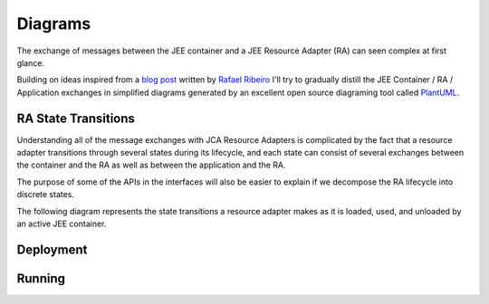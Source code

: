 Diagrams
========

The exchange of messages between the JEE container and a JEE Resource Adapter (RA) can seen
complex at first glance.

Building on ideas inspired from a `blog post <https://itdevworld.wordpress.com/2008/09/17/connection-request-flow-on-outbound-jca-connector/>`_ written by `Rafael Ribeiro <https://itdevworld.wordpress.com/author/rafaelri/>`_ 
I'll try to gradually distill the JEE Container / RA / Application exchanges in simplified diagrams
generated by an excellent open source diagraming tool called `PlantUML <http://plantuml.com/index.html>`_.

RA State Transitions
--------------------

Understanding all of the message exchanges with JCA Resource Adapters is complicated by the fact that a
resource adapter transitions through several states during its lifecycle, and each state can consist of
several exchanges between the container and the RA as well as between the application and the RA.

The purpose of some of the APIs in the interfaces will also be easier to explain if we decompose
the RA lifecycle into discrete states.

The following diagram represents the state transitions a resource adapter makes as it is loaded, used,
and unloaded by an active JEE container.

.. uml::	
	@startuml
	scale 3/3
	
	[*] -d-> undeployed

	undeployed -r-> deploying
	deploying -r-> deployed
	deployed -r-> undeploying
	undeploying -d-> undeployed

	undeployed --> [*]

	@enduml

Deployment
----------

.. uml::
	scale 2/3
	hide footbox
	participant "JEE Container" as container
	participant "<<Interface>>\njavax.resource.spi\nResourceAdapter" as ra
	
	... Container Startup ...

	container -> ra: start
	activate ra

	group If the RA handles inbound connections
	... An MDB is deployed to the container ...
	container -> ra: endpointActivation
	... An MDB is removed from the container ...
	container -> ra: endpointDeactivation
	end

	... Container Shutdown\n or RA re-deployment ...
	
	container -> ra: stop
	deactivate ra

Running
-------

.. uml::

	scale 2/3
	hide footbox
	actor Servlet
	boundary ConnectonFactory
	entity Container
	entity ManagedConnectionFactory
	entity ManagedConnection

	== container startup ==
	activate Container
	Container -> ManagedConnectionFactory: createConnectionFactory

	activate ManagedConnectionFactory

	ManagedConnectionFactory -> ConnectonFactory
	activate ConnectonFactory

	== normal op ==

	Servlet -> ConnectonFactory: getConnection
	ConnectonFactory -> ManagedConnectionFactory: createManagedConnection
	ManagedConnectionFactory -> ManagedConnection
	activate ManagedConnection
	Container -> ManagedConnection: addConnectionEventListener

